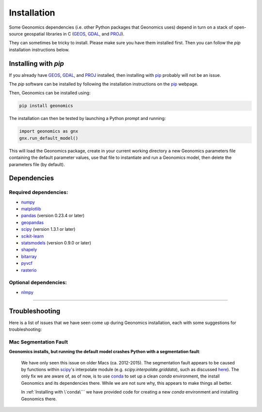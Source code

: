 .. role:: py(code)
      :language: python

.. role:: bash(code)
      :language: bash

Installation
************

Some Geonomics dependencies (i.e. other Python packages that Geonomics uses)
depend in turn on a stack of open-source geospatial libraries
in C (`GEOS`_, `GDAL`_, and `PROJ`_). 

They can sometimes be tricky to install. Please make sure you have them installed first.
Then you can follow the `pip` installation instructions below.

.. They can sometimes be tricky to install.
.. Thus, if you are unsure if you already have a working install of those
.. libraries, then we recommend :ref:`Installing with \`conda\```.
.. 
.. Alternatively, you can try :ref:`Installing with \`pip\```. That will work fine,
.. as long as `pip` can successfully install Geonomics' dependencies as well.


.. Installing with `conda`
.. -----------------------
.. 
.. You may want to install with `conda`_, as it will automatically install
.. third-party dependencies (such as `GEOS`_, `GDAL`_, and `PROJ`_) for you
.. as well. 
.. 
.. The `conda` software can be installed by following
.. the installation instructions on the `conda`_ webpage.
.. 
.. Then, Geonomics can be installed using:
.. 
.. .. code-block:: bash
..   
..     conda config --env --add channels conda-forge
..     conda install geonomics
.. 
.. If you prefer, you may first create a new `conda` environment, then install
.. Geonomics there. This will avoid potential dependency conflicts with other
.. packages using Geonomics' dependencies. You can do that by running:
.. 
.. .. code-block:: bash
.. 
..   conda create -n gnx
..   conda activate gnx
..   conda config --env --add channels conda-forge
..   conda install python=3 geonomics
.. 
.. Once installed, Geonomics can then be tested by launching a Python prompt and running:
.. 
.. .. code-block:: python
..     
..     import geonomics as gnx
..     gnx.run_default_model()
.. 
.. This will load the Geonomics package, create in your current working
.. directory a new Geonomics parameters file containing the default
.. parameter values, use that file to instantiate and run a Geonomics model,
.. then delete the parameters file (by default).
.. 

Installing with `pip`
---------------------

If you already have `GEOS`_, `GDAL`_, and `PROJ`_ installed, then installing
with `pip`_ probably will not be an issue. 

The `pip` software can be installed by following
the installation instructions on the `pip`_ webpage.

Then, Geonomics can be installed using:

.. code-block:: bash

     pip install geonomics

The installation can then be tested by launching a Python prompt and running:

.. code-block:: python
    
    import geonomics as gnx
    gnx.run_default_model()

This will load the Geonomics package, create in your current working
directory a new Geonomics parameters file containing the default
parameter values, use that file to instantiate and run a Geonomics model,
then delete the parameters file (by default).


Dependencies
------------

Required dependencies:
......................

- `numpy <http://numpy.org/>`_

- `matplotlib <http://matplotlib.org/>`_

- `pandas <http://pandas.pydata.org/>`_ (version 0.23.4 or later)

- `geopandas <http://geopandas.org/>`_

- `scipy <http://www.scipy.org/scipylib/index.html>`_ (version 1.3.1 or later)

- `scikit-learn <http://scikit-learn.org/stable/>`_

- `statsmodels <http://www.statsmodels.org/stable/index.html>`_ (version
  0.9.0 or later)

- `shapely <http://shapely.readthedocs.io/en/stable/project.html>`_

- `bitarray <http://pypi.org/project/bitarray/>`_

- `pyvcf <http://pyvcf.readthedocs.io/en/latest/>`_

- `rasterio <https://rasterio.readthedocs.io/en/latest/index.html>`_

Optional dependencies:
......................

- `nlmpy <http://pypi.org/project/nlmpy/>`_



------------------------------------------------------------

Troubleshooting
---------------

Here is a list of issues that we have seen come up during Geonomics
installation, each with some suggestions for troubleshooting:


Mac Segmentation Fault
......................

**Geonomics installs, but running the default model crashes Python with a 
segmentation fault**:
    
  We have only seen this issue on older Macs (ca. 2012-2015). The segmentation
  fault appears to be caused by functions within
  `scipy <http://www.scipy.org/scipylib/index.html>`_'s interpolate module
  (e.g. `scipy.interpolate.griddata`), such as discussed
  `here <https://stackoverflow.com/questions/59274750/segmentation-fault-when-running-scipy-interpolate>`_). The only fix we are aware of, as of now, is to use
  `conda`_ to set up a clean `conda` environment, the install Geonomics
  and its dependencies there. While we are not sure why, this appears to
  make things all better.

  In :ref:`Installing with \`conda\``` we have provided code for
  creating a new `conda` environment and installing Geonomics there.



.. _GDAL: https://www.gdal.org/

.. _GEOS: https://geos.osgeo.org

.. _PROJ: https://proj.org/

.. _conda: https://docs.conda.io/en/latest/

.. _pip: https://pip.pypa.io/en/stable/
